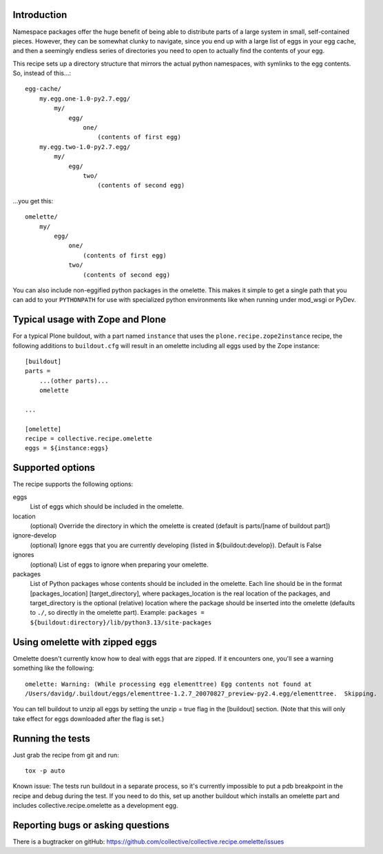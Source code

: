 Introduction
============

Namespace packages offer the huge benefit of being able to distribute parts of a large
system in small, self-contained pieces.  However, they can be somewhat clunky to navigate,
since you end up with a large list of eggs in your egg cache, and then a seemingly endless
series of directories you need to open to actually find the contents of your egg.

This recipe sets up a directory structure that mirrors the actual python namespaces, with
symlinks to the egg contents.  So, instead of this...::

    egg-cache/
        my.egg.one-1.0-py2.7.egg/
            my/
                egg/
                    one/
                        (contents of first egg)
        my.egg.two-1.0-py2.7.egg/
            my/
                egg/
                    two/
                        (contents of second egg)

...you get this::

    omelette/
        my/
            egg/
                one/
                    (contents of first egg)
                two/
                    (contents of second egg)


You can also include non-eggified python packages in the omelette.  This makes it simple to
get a single path that you can add to your ``PYTHONPATH`` for use with specialized python environments
like when running under mod_wsgi or PyDev.


Typical usage with Zope and Plone
=================================

For a typical Plone buildout, with a part named ``instance`` that uses the
``plone.recipe.zope2instance`` recipe, the following additions to ``buildout.cfg`` will
result in an omelette including all eggs used by the Zope instance::

    [buildout]
    parts =
        ...(other parts)...
        omelette

    ...

    [omelette]
    recipe = collective.recipe.omelette
    eggs = ${instance:eggs}


Supported options
=================

The recipe supports the following options:

eggs
    List of eggs which should be included in the omelette.

location
    (optional) Override the directory in which the omelette is created (default is parts/[name of buildout part])

ignore-develop
    (optional) Ignore eggs that you are currently developing (listed in ${buildout:develop}). Default is False

ignores
    (optional) List of eggs to ignore when preparing your omelette.

packages
    List of Python packages whose contents should be included in the omelette.  Each line should be in the format
    [packages_location] [target_directory], where packages_location is the real location of the packages, and
    target_directory is the optional (relative) location where the package should be inserted into the omelette (defaults
    to ``./``, so directly in the omelette part).
    Example: ``packages = ${buildout:directory}/lib/python3.13/site-packages``


Using omelette with zipped eggs
===============================

Omelette doesn't currently know how to deal with eggs that are zipped.  If it encounters one, you'll
see a warning something like the following::

    omelette: Warning: (While processing egg elementtree) Egg contents not found at
    /Users/davidg/.buildout/eggs/elementtree-1.2.7_20070827_preview-py2.4.egg/elementtree.  Skipping.

You can tell buildout to unzip all eggs by setting the unzip = true flag in the [buildout] section.
(Note that this will only take effect for eggs downloaded after the flag is set.)


Running the tests
=================

Just grab the recipe from git and run::

    tox -p auto

Known issue: The tests run buildout in a separate process, so it's currently
impossible to put a pdb breakpoint in the recipe and debug during the test.
If you need to do this, set up another buildout which installs an omelette
part and includes collective.recipe.omelette as a development egg.


Reporting bugs or asking questions
==================================

There is a bugtracker on gitHub:
https://github.com/collective/collective.recipe.omelette/issues
